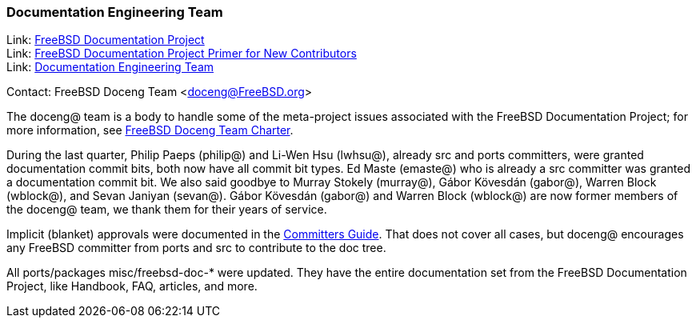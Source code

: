 ////
Quarter:	3rd quarter of 2021
Prepared by:	dbaio
Reviewed by:	gjb, carlavilla
Last edit:	$Date: 2021-10-03 05:34:14 -0300 (Sun, 03 Oct 2021) $
Version:	$Id: doceng-2021-3rd-quarter-status-report.adoc 185 2021-10-03 08:34:14Z carlavilla $
////

=== Documentation Engineering Team

Link: link:https://www.freebsd.org/docproj/[FreeBSD Documentation Project] +
Link: link:https://docs.freebsd.org/en/books/fdp-primer/[FreeBSD Documentation Project Primer for New Contributors] +
Link: link:https://www.freebsd.org/administration/#t-doceng[Documentation Engineering Team]

Contact: FreeBSD Doceng Team <doceng@FreeBSD.org>

The doceng@ team is a body to handle some of the meta-project issues associated with the FreeBSD Documentation Project; for more information, see link:https://www.freebsd.org/internal/doceng/[FreeBSD Doceng Team Charter].

During the last quarter, Philip Paeps (philip@) and Li-Wen Hsu (lwhsu@), already src and ports committers, were granted documentation commit bits, both now have all commit bit types.
Ed Maste (emaste@) who is already a src committer was granted a documentation commit bit.
We also said goodbye to Murray Stokely (murray@), Gábor Kövesdán (gabor@), Warren Block (wblock@), and Sevan Janiyan (sevan@).
Gábor Kövesdán (gabor@) and Warren Block (wblock@) are now former members of the doceng@ team, we thank them for their years of service.

Implicit (blanket) approvals were documented in the link:https://docs.freebsd.org/en/articles/committers-guide/#doc-blanket-approval[Committers Guide].
That does not cover all cases, but doceng@ encourages any FreeBSD committer from ports and src to contribute to the doc tree.

All ports/packages misc/freebsd-doc-* were updated.
They have the entire documentation set from the FreeBSD Documentation Project, like Handbook, FAQ, articles, and more.
